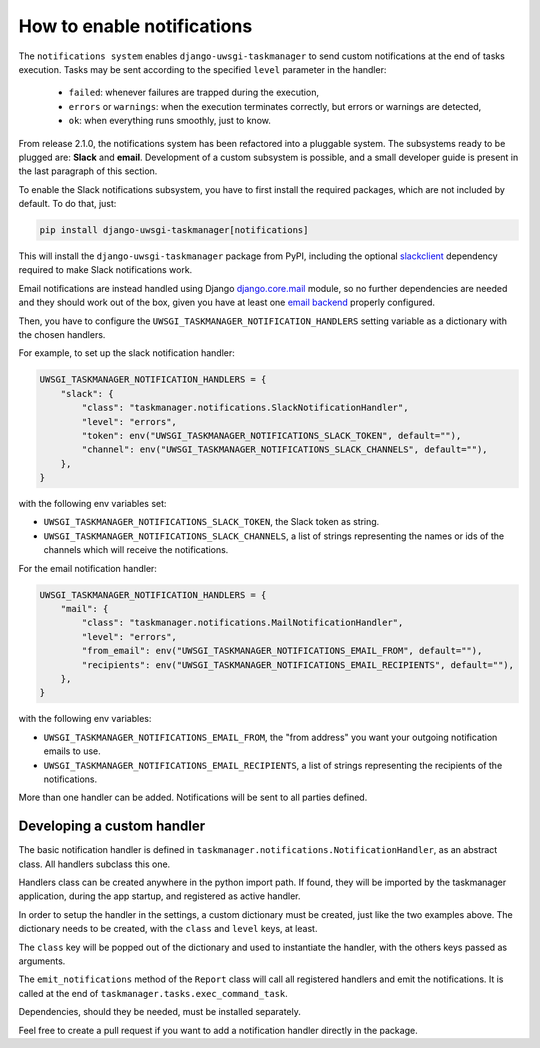 .. _howto-notifications:

How to enable notifications
---------------------------

The ``notifications system`` enables ``django-uwsgi-taskmanager`` to send custom notifications
at the end of tasks execution.
Tasks may be sent according to the specified ``level`` parameter in the handler:

 - ``failed``: whenever failures are trapped during the execution,
 - ``errors`` or ``warnings``: when the execution terminates correctly, but errors or warnings are detected,
 - ``ok``: when everything runs smoothly, just to know.

From release 2.1.0, the notifications system has been refactored into a pluggable system.
The subsystems ready to be plugged are: **Slack** and **email**.
Development of a custom subsystem is possible, and a small developer guide is present
in the last paragraph of this section.

To enable the Slack notifications subsystem, you have to first install the
required packages, which are not included by default. To do that, just:

.. code-block::

    pip install django-uwsgi-taskmanager[notifications]

This will install the ``django-uwsgi-taskmanager`` package from PyPI, including the optional slackclient_ dependency
required to make Slack notifications work.

Email notifications are instead handled using Django `django.core.mail`_
module, so no further dependencies are needed and they should work out of the box, given you have at
least one `email backend`_ properly
configured.

Then, you have to configure the ``UWSGI_TASKMANAGER_NOTIFICATION_HANDLERS`` setting variable
as a dictionary with the chosen handlers.

For example, to set up the slack notification handler:

.. code-block::

    UWSGI_TASKMANAGER_NOTIFICATION_HANDLERS = {
        "slack": {
            "class": "taskmanager.notifications.SlackNotificationHandler",
            "level": "errors",
            "token": env("UWSGI_TASKMANAGER_NOTIFICATIONS_SLACK_TOKEN", default=""),
            "channel": env("UWSGI_TASKMANAGER_NOTIFICATIONS_SLACK_CHANNELS", default=""),
        },
    }

with the following env variables set:

- ``UWSGI_TASKMANAGER_NOTIFICATIONS_SLACK_TOKEN``, the Slack token as string.
- ``UWSGI_TASKMANAGER_NOTIFICATIONS_SLACK_CHANNELS``, a list of strings representing the names or ids of the channels which will receive the notifications.

For the email notification handler:

.. code-block::

    UWSGI_TASKMANAGER_NOTIFICATION_HANDLERS = {
        "mail": {
            "class": "taskmanager.notifications.MailNotificationHandler",
            "level": "errors",
            "from_email": env("UWSGI_TASKMANAGER_NOTIFICATIONS_EMAIL_FROM", default=""),
            "recipients": env("UWSGI_TASKMANAGER_NOTIFICATIONS_EMAIL_RECIPIENTS", default=""),
        },
    }

with the following env variables:

- ``UWSGI_TASKMANAGER_NOTIFICATIONS_EMAIL_FROM``, the "from address" you want your outgoing notification emails to use.
- ``UWSGI_TASKMANAGER_NOTIFICATIONS_EMAIL_RECIPIENTS``, a list of strings representing the recipients of the notifications.

More than one handler can be added. Notifications will be sent to all parties defined.

Developing a custom handler
===========================

The basic notification handler is defined in ``taskmanager.notifications.NotificationHandler``,
as an abstract class. All handlers subclass this one.

Handlers class can be created anywhere in the python import path. If found, they will be imported
by the taskmanager application, during the app startup, and registered as active handler.

In order to setup the handler in the settings, a custom dictionary must be created,
just like the two examples above. The dictionary needs to be created, with the
``class`` and ``level`` keys, at least.

The ``class`` key will be popped out of the dictionary and used to instantiate the handler,
with the others keys passed as arguments.

The ``emit_notifications`` method of the ``Report`` class will call all registered handlers and
emit the notifications.
It is called at the end of ``taskmanager.tasks.exec_command_task``.

Dependencies, should they be needed, must be installed separately.

Feel free to create a pull request if you want to add a notification handler directly in the package.

.. _django.core.mail: https://docs.djangoproject.com/en/2.2/topics/email/
.. _email backend: https://docs.djangoproject.com/en/2.2/topics/email/#email-backends
.. _slackclient: https://slack.dev/python-slackclient/

